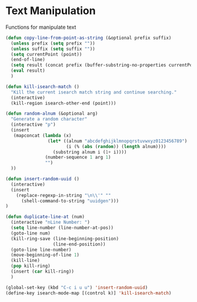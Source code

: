 * Text Manipulation

Functions for manipulate text

#+BEGIN_SRC emacs-lisp :tangle yes
(defun copy-line-from-point-as-string (&optional prefix suffix)
  (unless prefix (setq prefix ""))
  (unless suffix (setq suffix ""))
  (setq currentPoint (point))
  (end-of-line)
  (setq result (concat prefix (buffer-substring-no-properties currentPoint (point)) suffix))
  (eval result)
  )

(defun kill-isearch-match ()
  "Kill the current isearch match string and continue searching."
  (interactive)
  (kill-region isearch-other-end (point)))

(defun random-alnum (&optional arg)
  "Generate a random character"
  (interactive "p")
  (insert
   (mapconcat (lambda (x)
                (let* ((alnum "abcdefghijklmnopqrstuvwxyz0123456789")
                       (i (% (abs (random)) (length alnum))))
                  (substring alnum i (1+ i))))
               (number-sequence 1 arg 1)
               "")
  ))

(defun insert-random-uuid ()
  (interactive)
  (insert
    (replace-regexp-in-string "\n\\'" ""
      (shell-command-to-string "uuidgen")))
)

(defun duplicate-line-at (num)
  (interactive "nLine Number: ")
  (setq line-number (line-number-at-pos))
  (goto-line num)
  (kill-ring-save (line-beginning-position)
                  (line-end-position))
  (goto-line line-number)
  (move-beginning-of-line 1)
  (kill-line)
  (pop kill-ring)
  (insert (car kill-ring))
  )

(global-set-key (kbd "C-c i u u") 'insert-random-uuid)
(define-key isearch-mode-map [(control k)] 'kill-isearch-match)
#+END_SRC
